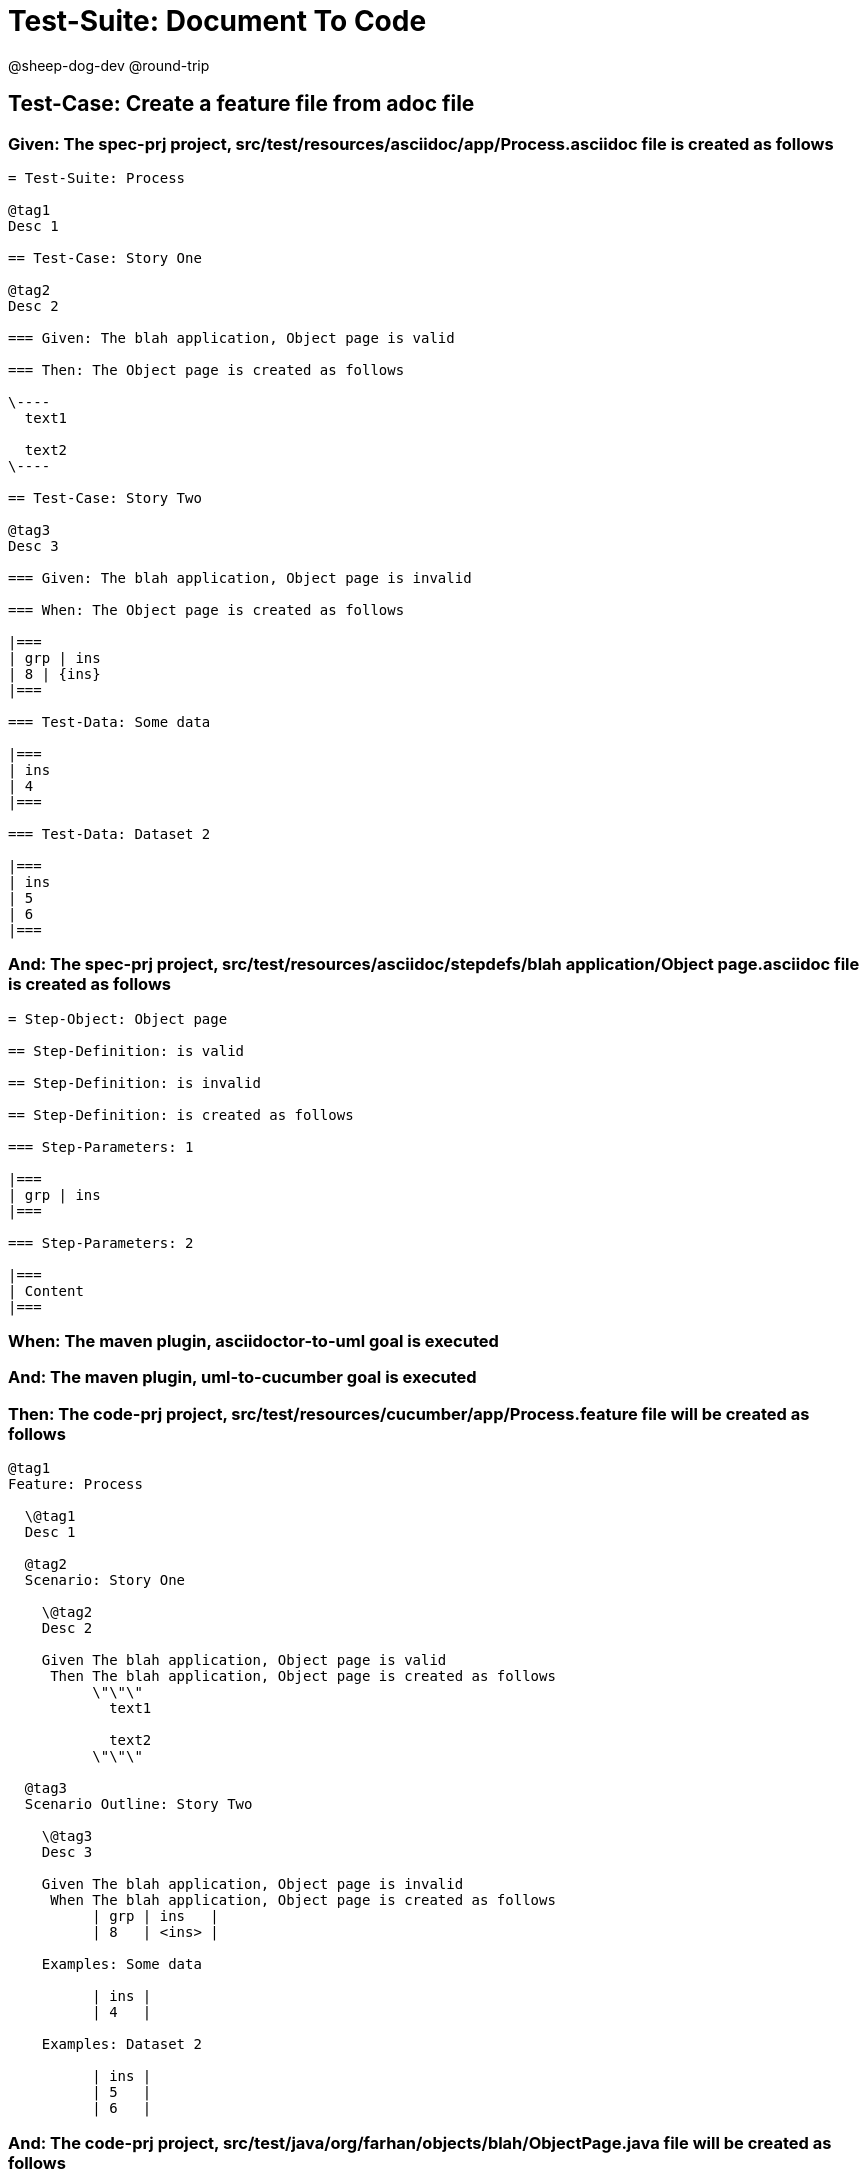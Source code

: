 = Test-Suite: Document To Code

@sheep-dog-dev
@round-trip

== Test-Case: Create a feature file from adoc file

=== Given: The spec-prj project, src/test/resources/asciidoc/app/Process.asciidoc file is created as follows

----
= Test-Suite: Process

@tag1
Desc 1

== Test-Case: Story One

@tag2
Desc 2

=== Given: The blah application, Object page is valid

=== Then: The Object page is created as follows

\----
  text1

  text2
\----

== Test-Case: Story Two

@tag3
Desc 3

=== Given: The blah application, Object page is invalid

=== When: The Object page is created as follows

|===
| grp | ins
| 8 | {ins}
|===

=== Test-Data: Some data

|===
| ins
| 4
|===

=== Test-Data: Dataset 2

|===
| ins
| 5
| 6
|===
----

=== And: The spec-prj project, src/test/resources/asciidoc/stepdefs/blah application/Object page.asciidoc file is created as follows

----
= Step-Object: Object page

== Step-Definition: is valid

== Step-Definition: is invalid

== Step-Definition: is created as follows

=== Step-Parameters: 1

|===
| grp | ins
|===

=== Step-Parameters: 2

|===
| Content
|===
----

=== When: The maven plugin, asciidoctor-to-uml goal is executed

=== And: The maven plugin, uml-to-cucumber goal is executed

=== Then: The code-prj project, src/test/resources/cucumber/app/Process.feature file will be created as follows

----
@tag1
Feature: Process

  \@tag1
  Desc 1

  @tag2
  Scenario: Story One

    \@tag2
    Desc 2

    Given The blah application, Object page is valid
     Then The blah application, Object page is created as follows
          \"\"\"
            text1
          
            text2
          \"\"\"

  @tag3
  Scenario Outline: Story Two

    \@tag3
    Desc 3

    Given The blah application, Object page is invalid
     When The blah application, Object page is created as follows
          | grp | ins   |
          | 8   | <ins> |

    Examples: Some data

          | ins |
          | 4   |

    Examples: Dataset 2

          | ins |
          | 5   |
          | 6   |
----

=== And: The code-prj project, src/test/java/org/farhan/objects/blah/ObjectPage.java file will be created as follows

----
package org.farhan.objects.blah;

import java.util.HashMap;

public interface ObjectPage {

    public void setGrp(HashMap<String, String> keyMap);

    public void setIns(HashMap<String, String> keyMap);

    public void setContent(HashMap<String, String> keyMap);

    public void setInvalid(HashMap<String, String> keyMap);

    public void setValid(HashMap<String, String> keyMap);
}
----

=== And: The code-prj project, src/test/java/org/farhan/stepdefs/blah/BlahObjectPageSteps.java file will be created as follows

----
package org.farhan.stepdefs.blah;

import io.cucumber.datatable.DataTable;
import io.cucumber.java.en.Given;
import org.farhan.common.BlahFactory;

public class BlahObjectPageSteps {

    @Given("^The blah application, Object page is created as follows$")
    public void theBlahApplicationObjectPageIsCreatedAsFollows(DataTable dataTable) {
        BlahFactory.get("ObjectPage").setComponent("blah");
        BlahFactory.get("ObjectPage").setPath("Object");
        BlahFactory.get("ObjectPage").setInputOutputs(dataTable);
    }

    @Given("^The blah application, Object page is invalid$")
    public void theBlahApplicationObjectPageIsInvalid() {
        BlahFactory.get("ObjectPage").setComponent("blah");
        BlahFactory.get("ObjectPage").setPath("Object");
        BlahFactory.get("ObjectPage").setInputOutputs("Invalid");
    }

    @Given("^The blah application, Object page is valid$")
    public void theBlahApplicationObjectPageIsValid() {
        BlahFactory.get("ObjectPage").setComponent("blah");
        BlahFactory.get("ObjectPage").setPath("Object");
        BlahFactory.get("ObjectPage").setInputOutputs("Valid");
    }
}
----

